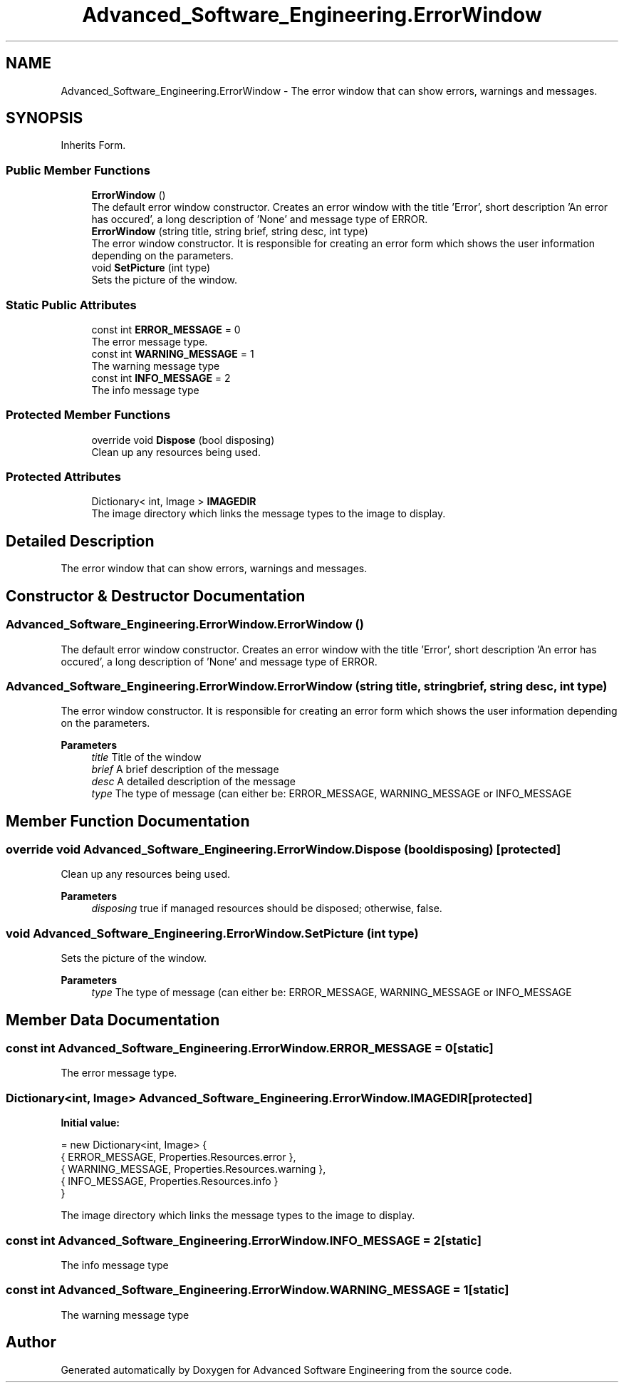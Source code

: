 .TH "Advanced_Software_Engineering.ErrorWindow" 3 "Sat Dec 12 2020" "Advanced Software Engineering" \" -*- nroff -*-
.ad l
.nh
.SH NAME
Advanced_Software_Engineering.ErrorWindow \- The error window that can show errors, warnings and messages\&.  

.SH SYNOPSIS
.br
.PP
.PP
Inherits Form\&.
.SS "Public Member Functions"

.in +1c
.ti -1c
.RI "\fBErrorWindow\fP ()"
.br
.RI "The default error window constructor\&. Creates an error window with the title 'Error', short description 'An error has occured', a long description of 'None' and message type of ERROR\&. "
.ti -1c
.RI "\fBErrorWindow\fP (string title, string brief, string desc, int type)"
.br
.RI "The error window constructor\&. It is responsible for creating an error form which shows the user information depending on the parameters\&. "
.ti -1c
.RI "void \fBSetPicture\fP (int type)"
.br
.RI "Sets the picture of the window\&. "
.in -1c
.SS "Static Public Attributes"

.in +1c
.ti -1c
.RI "const int \fBERROR_MESSAGE\fP = 0"
.br
.RI "The error message type\&. "
.ti -1c
.RI "const int \fBWARNING_MESSAGE\fP = 1"
.br
.RI "The warning message type "
.ti -1c
.RI "const int \fBINFO_MESSAGE\fP = 2"
.br
.RI "The info message type "
.in -1c
.SS "Protected Member Functions"

.in +1c
.ti -1c
.RI "override void \fBDispose\fP (bool disposing)"
.br
.RI "Clean up any resources being used\&. "
.in -1c
.SS "Protected Attributes"

.in +1c
.ti -1c
.RI "Dictionary< int, Image > \fBIMAGEDIR\fP"
.br
.RI "The image directory which links the message types to the image to display\&. "
.in -1c
.SH "Detailed Description"
.PP 
The error window that can show errors, warnings and messages\&. 


.SH "Constructor & Destructor Documentation"
.PP 
.SS "Advanced_Software_Engineering\&.ErrorWindow\&.ErrorWindow ()"

.PP
The default error window constructor\&. Creates an error window with the title 'Error', short description 'An error has occured', a long description of 'None' and message type of ERROR\&. 
.SS "Advanced_Software_Engineering\&.ErrorWindow\&.ErrorWindow (string title, string brief, string desc, int type)"

.PP
The error window constructor\&. It is responsible for creating an error form which shows the user information depending on the parameters\&. 
.PP
\fBParameters\fP
.RS 4
\fItitle\fP Title of the window
.br
\fIbrief\fP A brief description of the message
.br
\fIdesc\fP A detailed description of the message
.br
\fItype\fP The type of message (can either be: ERROR_MESSAGE, WARNING_MESSAGE or INFO_MESSAGE
.RE
.PP

.SH "Member Function Documentation"
.PP 
.SS "override void Advanced_Software_Engineering\&.ErrorWindow\&.Dispose (bool disposing)\fC [protected]\fP"

.PP
Clean up any resources being used\&. 
.PP
\fBParameters\fP
.RS 4
\fIdisposing\fP true if managed resources should be disposed; otherwise, false\&.
.RE
.PP

.SS "void Advanced_Software_Engineering\&.ErrorWindow\&.SetPicture (int type)"

.PP
Sets the picture of the window\&. 
.PP
\fBParameters\fP
.RS 4
\fItype\fP The type of message (can either be: ERROR_MESSAGE, WARNING_MESSAGE or INFO_MESSAGE
.RE
.PP

.SH "Member Data Documentation"
.PP 
.SS "const int Advanced_Software_Engineering\&.ErrorWindow\&.ERROR_MESSAGE = 0\fC [static]\fP"

.PP
The error message type\&. 
.SS "Dictionary<int, Image> Advanced_Software_Engineering\&.ErrorWindow\&.IMAGEDIR\fC [protected]\fP"
\fBInitial value:\fP
.PP
.nf
= new Dictionary<int, Image> {
            { ERROR_MESSAGE, Properties\&.Resources\&.error },
            { WARNING_MESSAGE, Properties\&.Resources\&.warning },
            { INFO_MESSAGE, Properties\&.Resources\&.info }
        }
.fi
.PP
The image directory which links the message types to the image to display\&. 
.SS "const int Advanced_Software_Engineering\&.ErrorWindow\&.INFO_MESSAGE = 2\fC [static]\fP"

.PP
The info message type 
.SS "const int Advanced_Software_Engineering\&.ErrorWindow\&.WARNING_MESSAGE = 1\fC [static]\fP"

.PP
The warning message type 

.SH "Author"
.PP 
Generated automatically by Doxygen for Advanced Software Engineering from the source code\&.
